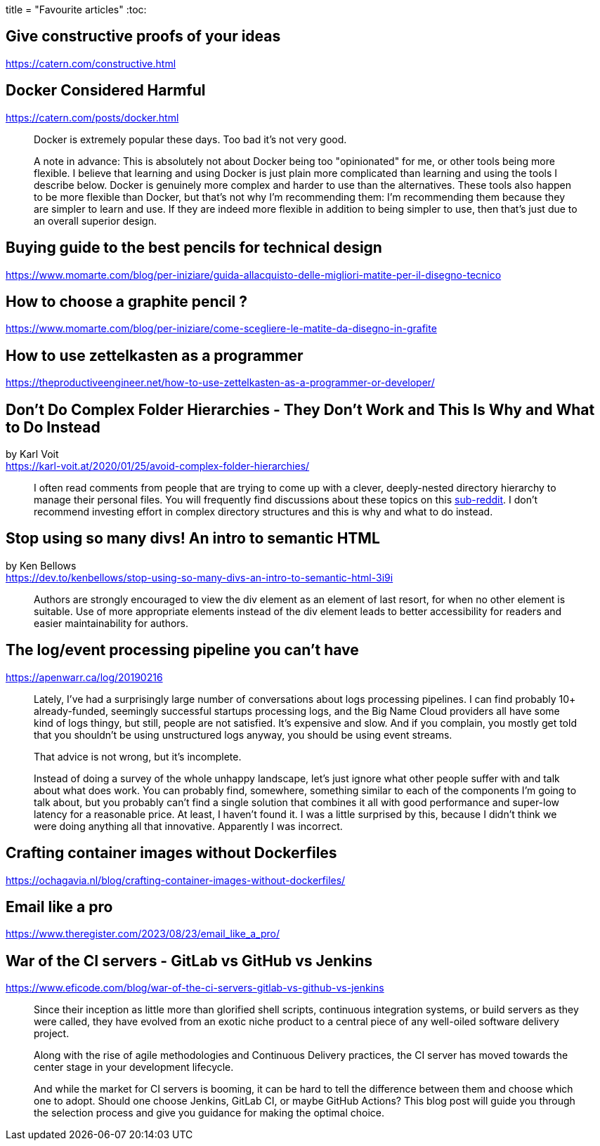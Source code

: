 +++
title = "Favourite articles"
+++
:toc:

== Give constructive proofs of your ideas
https://catern.com/constructive.html

== Docker Considered Harmful
https://catern.com/posts/docker.html

[quote]
--
Docker is extremely popular these days. Too bad it's not very good.

A note in advance: This is absolutely not about Docker being too "opinionated"
for me, or other tools being more flexible. I believe that learning and using
Docker is just plain more complicated than learning and using the tools I
describe below. Docker is genuinely more complex and harder to use than the
alternatives. These tools also happen to be more flexible than Docker, but
that's not why I'm recommending them: I'm recommending them because they are
simpler to learn and use. If they are indeed more flexible in addition to being
simpler to use, then that's just due to an overall superior design. 
--

== Buying guide to the best pencils for technical design
https://www.momarte.com/blog/per-iniziare/guida-allacquisto-delle-migliori-matite-per-il-disegno-tecnico

== How to choose a graphite pencil ?
https://www.momarte.com/blog/per-iniziare/come-scegliere-le-matite-da-disegno-in-grafite

== How to use zettelkasten as a programmer
https://theproductiveengineer.net/how-to-use-zettelkasten-as-a-programmer-or-developer/

== Don't Do Complex Folder Hierarchies - They Don't Work and This Is Why and What to Do Instead
by Karl Voit +
https://karl-voit.at/2020/01/25/avoid-complex-folder-hierarchies/

> I often read comments from people that are trying to come up with a clever,
> deeply-nested directory hierarchy to manage their personal files.
> You will frequently find discussions about these topics on this
> https://reddit.com/r/datacurator[sub-reddit].
> I don't recommend investing effort in complex directory structures and this 
> is why and what to do instead.

== Stop using so many divs! An intro to semantic HTML
by Ken Bellows +
https://dev.to/kenbellows/stop-using-so-many-divs-an-intro-to-semantic-html-3i9i

> Authors are strongly encouraged to view the div element as an element of last
> resort, for when no other element is suitable. Use of more appropriate
> elements instead of the div element leads to better accessibility
> for readers and easier maintainability for authors.

== The log/event processing pipeline you can't have
https://apenwarr.ca/log/20190216

> Lately, I've had a surprisingly large number of conversations about logs
> processing pipelines. I can find probably 10+ already-funded, seemingly
> successful startups processing logs, and the Big Name Cloud providers all
> have some kind of logs thingy, but still, people are not satisfied.
> It's expensive and slow. And if you complain, you mostly get told that you
> shouldn't be using unstructured logs anyway, you should be using event
> streams.
>
> That advice is not wrong, but it's incomplete.
>
> Instead of doing a survey of the whole unhappy landscape, let's just ignore what other people
> suffer with and talk about what does work. You can probably find, somewhere, something similar to
> each of the components I'm going to talk about, but you probably can't find a single solution
> that combines it all with good performance and super-low latency for a reasonable price.
> At least, I haven't found it. I was a little surprised by this, because I didn't think we were
> doing anything all that innovative. Apparently I was incorrect.

== Crafting container images without Dockerfiles
https://ochagavia.nl/blog/crafting-container-images-without-dockerfiles/

== Email like a pro
https://www.theregister.com/2023/08/23/email_like_a_pro/

== War of the CI servers - GitLab vs GitHub vs Jenkins
https://www.eficode.com/blog/war-of-the-ci-servers-gitlab-vs-github-vs-jenkins

[quote]
--
Since their inception as little more than glorified shell scripts, continuous integration systems,
or build servers as they were called, they have evolved from an exotic niche product to a central
piece of any well-oiled software delivery project.

Along with the rise of agile methodologies and Continuous Delivery practices, the CI server has
moved towards the center stage in your development lifecycle.

And while the market for CI servers is booming, it can be hard to tell the difference between them
and choose which one to adopt. Should one choose Jenkins, GitLab CI, or maybe GitHub Actions?
This blog post will guide you through the selection process and give you guidance for making the 
optimal choice.
--
